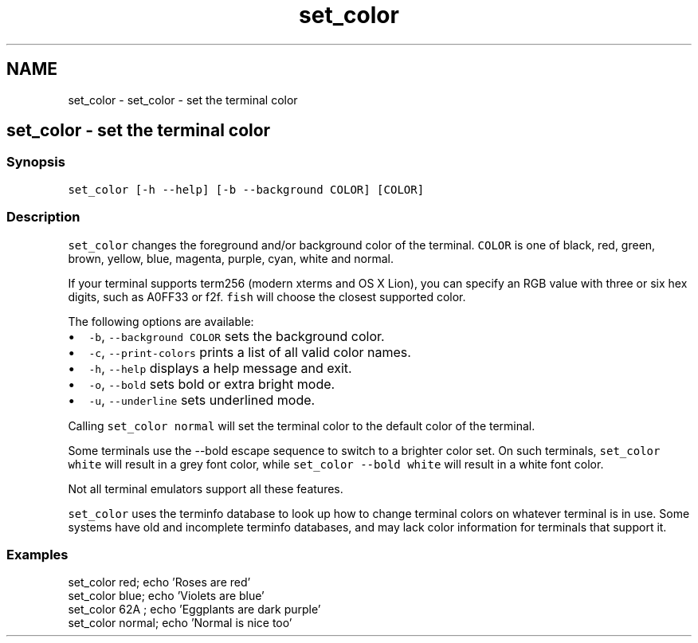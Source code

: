 .TH "set_color" 1 "Sat Oct 19 2013" "Version 2.0.0" "fish" \" -*- nroff -*-
.ad l
.nh
.SH NAME
set_color \- set_color - set the terminal color 
.SH "set_color - set the terminal color"
.PP
.SS "Synopsis"
\fCset_color [-h --help] [-b --background COLOR] [COLOR]\fP
.SS "Description"
\fCset_color\fP changes the foreground and/or background color of the terminal\&. \fCCOLOR\fP is one of black, red, green, brown, yellow, blue, magenta, purple, cyan, white and normal\&.
.PP
If your terminal supports term256 (modern xterms and OS X Lion), you can specify an RGB value with three or six hex digits, such as A0FF33 or f2f\&. \fCfish\fP will choose the closest supported color\&.
.PP
The following options are available:
.PP
.IP "\(bu" 2
\fC-b\fP, \fC--background\fP \fCCOLOR\fP sets the background color\&.
.IP "\(bu" 2
\fC-c\fP, \fC--print-colors\fP prints a list of all valid color names\&.
.IP "\(bu" 2
\fC-h\fP, \fC--help\fP displays a help message and exit\&.
.IP "\(bu" 2
\fC-o\fP, \fC--bold\fP sets bold or extra bright mode\&.
.IP "\(bu" 2
\fC-u\fP, \fC--underline\fP sets underlined mode\&.
.PP
.PP
Calling \fCset_color normal\fP will set the terminal color to the default color of the terminal\&.
.PP
Some terminals use the --bold escape sequence to switch to a brighter color set\&. On such terminals, \fCset_color white\fP will result in a grey font color, while \fCset_color --bold white\fP will result in a white font color\&.
.PP
Not all terminal emulators support all these features\&.
.PP
\fCset_color\fP uses the terminfo database to look up how to change terminal colors on whatever terminal is in use\&. Some systems have old and incomplete terminfo databases, and may lack color information for terminals that support it\&.
.SS "Examples"
.PP
.nf
set_color red; echo 'Roses are red'
set_color blue; echo 'Violets are blue'
set_color 62A ; echo 'Eggplants are dark purple'
set_color normal; echo 'Normal is nice too'
.fi
.PP
 
